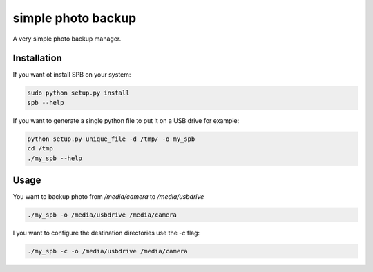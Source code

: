 simple photo backup
===================

A very simple photo backup manager.

Installation
------------

If you want ot install SPB on your system:

.. code-block:: sh

    sudo python setup.py install
    spb --help

If you want to generate a single python file to put it on a USB drive for example:

.. code-block:: sh

    python setup.py unique_file -d /tmp/ -o my_spb
    cd /tmp
    ./my_spb --help


Usage
-----

You want to backup photo from `/media/camera` to `/media/usbdrive`

.. code-block:: sh

    ./my_spb -o /media/usbdrive /media/camera

I you want to configure the destination directories use the `-c` flag:

.. code-block:: sh

    ./my_spb -c -o /media/usbdrive /media/camera


